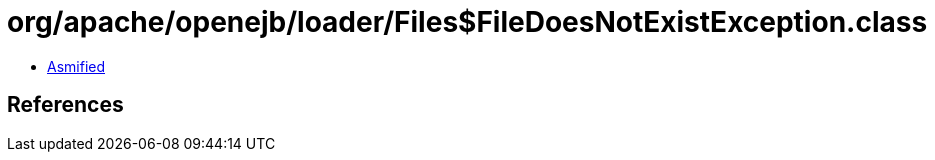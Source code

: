 = org/apache/openejb/loader/Files$FileDoesNotExistException.class

 - link:Files$FileDoesNotExistException-asmified.java[Asmified]

== References

